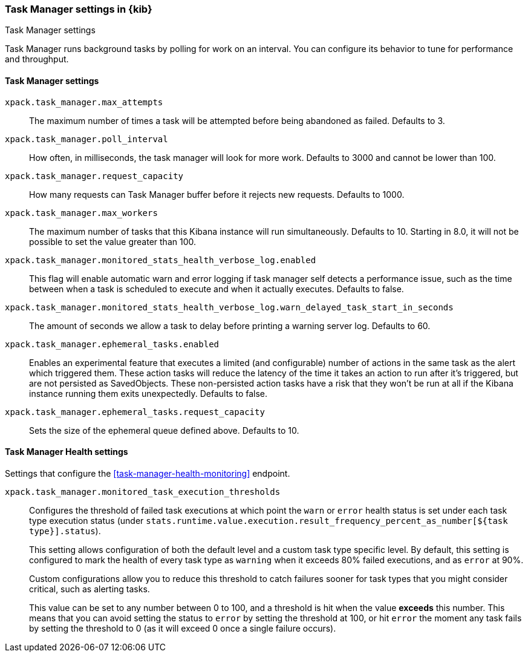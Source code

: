 [role="xpack"]
[[task-manager-settings-kb]]
=== Task Manager settings in {kib}
++++
<titleabbrev>Task Manager settings</titleabbrev>
++++

Task Manager runs background tasks by polling for work on an interval.  You can configure its behavior to tune for performance and throughput.

[float]
[[task-manager-settings]]
==== Task Manager settings



`xpack.task_manager.max_attempts`::
The maximum number of times a task will be attempted before being abandoned as failed.  Defaults to 3.

`xpack.task_manager.poll_interval`::
How often, in milliseconds, the task manager will look for more work.  Defaults to 3000 and cannot be lower than 100.

`xpack.task_manager.request_capacity`::
How many requests can Task Manager buffer before it rejects new requests.  Defaults to 1000.

`xpack.task_manager.max_workers`::
The maximum number of tasks that this Kibana instance will run simultaneously.  Defaults to 10.
Starting in 8.0, it will not be possible to set the value greater than 100.

`xpack.task_manager.monitored_stats_health_verbose_log.enabled`::
This flag will enable automatic warn and error logging if task manager self detects a performance issue, such as the time between when a task is scheduled to execute and when it actually executes. Defaults to false.

`xpack.task_manager.monitored_stats_health_verbose_log.warn_delayed_task_start_in_seconds`::
The amount of seconds we allow a task to delay before printing a warning server log.  Defaults to 60.

`xpack.task_manager.ephemeral_tasks.enabled`::
Enables an experimental feature that executes a limited (and configurable) number of actions in the same task as the alert which triggered them.
These action tasks will reduce the latency of the time it takes an action to run after it's triggered, but are not persisted as SavedObjects.
These non-persisted action tasks have a risk that they won't be run at all if the Kibana instance running them exits unexpectedly. Defaults to false.

`xpack.task_manager.ephemeral_tasks.request_capacity`::
Sets the size of the ephemeral queue defined above. Defaults to 10.


[float]
[[task-manager-health-settings]]
==== Task Manager Health settings

Settings that configure the <<task-manager-health-monitoring>> endpoint.

`xpack.task_manager.monitored_task_execution_thresholds`::
Configures the threshold of failed task executions at which point the `warn` or
`error` health status is set under each task type execution status
(under `stats.runtime.value.execution.result_frequency_percent_as_number[${task type}].status`).
+
This setting allows configuration of both the default level and a
custom task type specific level. By default, this setting is configured to mark
the health of every task type as `warning` when it exceeds 80% failed executions,
and as `error` at 90%.
+
Custom configurations allow you to reduce this threshold to catch failures sooner
for task types that you might consider critical, such as alerting tasks.
+
This value can be set to any number between 0 to 100, and a threshold is hit
when the value *exceeds* this number. This means that you can avoid setting the
status to `error` by setting the threshold at 100, or hit `error` the moment
any task fails by setting the threshold to 0 (as it will exceed 0 once a
single failure occurs).
